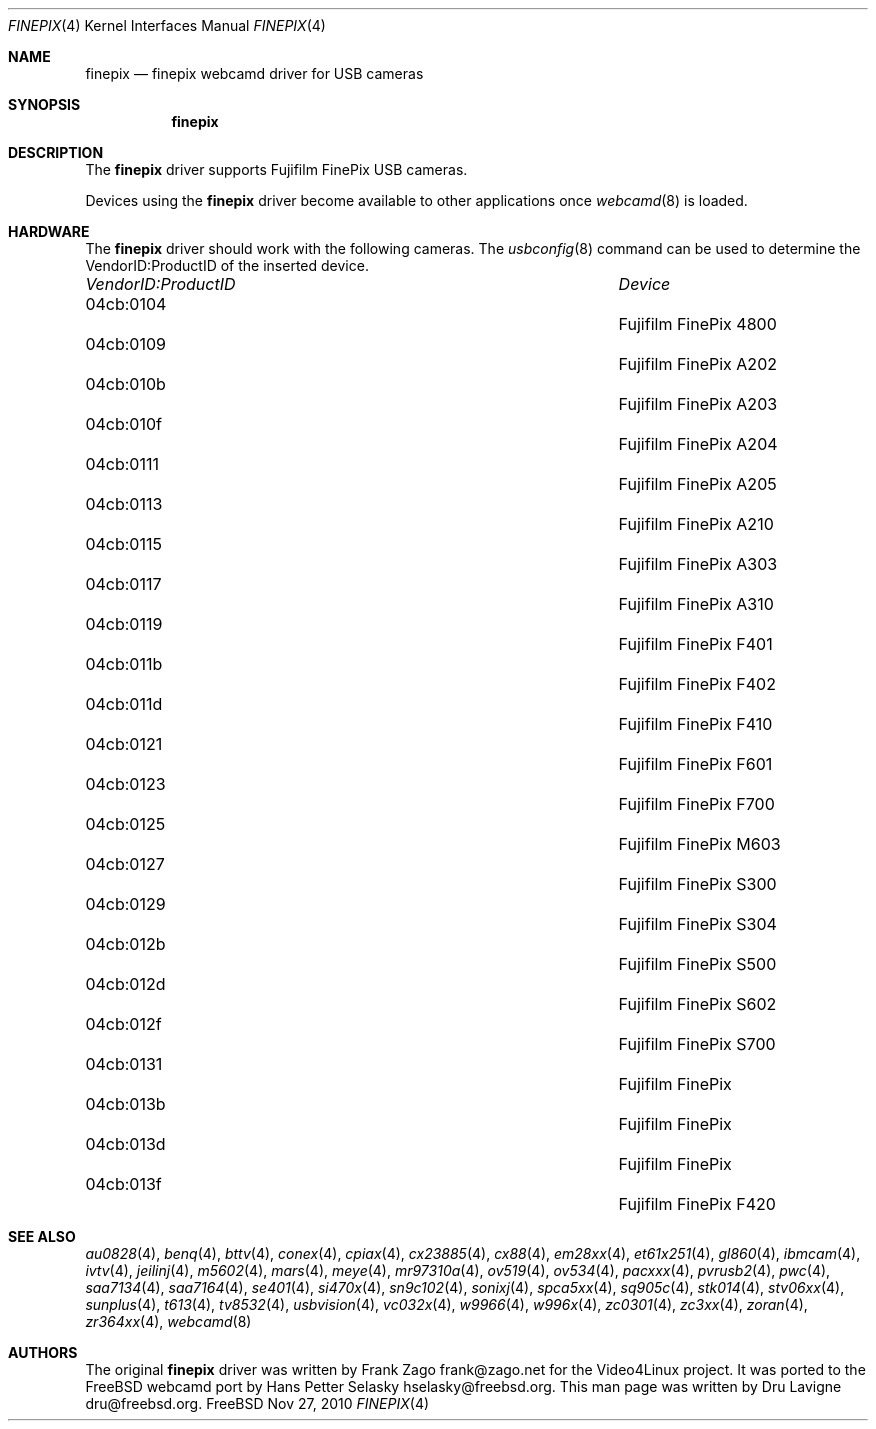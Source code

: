 .\"
.\" Copyright (c) 2010 Dru Lavigne <dru@freebsd.org>
.\"
.\" All rights reserved.
.\"
.\" Redistribution and use in source and binary forms, with or without
.\" modification, are permitted provided that the following conditions
.\" are met:
.\" 1. Redistributions of source code must retain the above copyright
.\"    notice, this list of conditions and the following disclaimer.
.\" 2. Redistributions in binary form must reproduce the above copyright
.\"    notice, this list of conditions and the following disclaimer in the
.\"    documentation and/or other materials provided with the distribution.
.\"
.\" THIS SOFTWARE IS PROVIDED BY THE AUTHOR AND CONTRIBUTORS ``AS IS'' AND
.\" ANY EXPRESS OR IMPLIED WARRANTIES, INCLUDING, BUT NOT LIMITED TO, THE
.\" IMPLIED WARRANTIES OF MERCHANTABILITY AND FITNESS FOR A PARTICULAR PURPOSE
.\" ARE DISCLAIMED.  IN NO EVENT SHALL THE AUTHOR OR CONTRIBUTORS BE LIABLE
.\" FOR ANY DIRECT, INDIRECT, INCIDENTAL, SPECIAL, EXEMPLARY, OR CONSEQUENTIAL 
.\" DAMAGES (INCLUDING, BUT NOT LIMITED TO, PROCUREMENT OF SUBSTITUTE GOODS
.\" OR SERVICES; LOSS OF USE, DATA, OR PROFITS; OR BUSINESS INTERRUPTION)
.\" HOWEVER CAUSED AND ON ANY THEORY OF LIABILITY, WHETHER IN CONTRACT, STRICT
.\" LIABILITY, OR TORT (INCLUDING NEGLIGENCE OR OTHERWISE) ARISING IN ANY WAY
.\" OUT OF THE USE OF THIS SOFTWARE, EVEN IF ADVISED OF THE POSSIBILITY OF
.\" SUCH DAMAGE.
.\"
.\"
.Dd Nov 27, 2010
.Dt FINEPIX 4
.Os FreeBSD
.Sh NAME
.Nm finepix
.Nd  finepix webcamd driver for USB cameras
.Sh SYNOPSIS
.Nm
.Sh DESCRIPTION
The
.Nm
driver supports Fujifilm FinePix USB cameras. 
.Pp
Devices using the
.Nm
driver become available to other applications once
.Xr webcamd 8
is loaded.
.Sh HARDWARE
The
.Nm
driver should work with the following cameras. The
.Xr usbconfig 8
command can be used to determine the VendorID:ProductID of the inserted device. 
.Pp
.Bl -column -compact ".Li 0fe9:d62" "DViCO FusionHDTV USB"
.It Em "VendorID:ProductID" Ta Em Device
.It 04cb:0104		Fujifilm FinePix 4800
.It 04cb:0109		Fujifilm FinePix A202
.It 04cb:010b	 	Fujifilm FinePix A203
.It 04cb:010f	 	Fujifilm FinePix A204
.It 04cb:0111	 	Fujifilm FinePix A205
.It 04cb:0113	 	Fujifilm FinePix A210
.It 04cb:0115	 	Fujifilm FinePix A303
.It 04cb:0117	 	Fujifilm FinePix A310
.It 04cb:0119	 	Fujifilm FinePix F401
.It 04cb:011b	 	Fujifilm FinePix F402
.It 04cb:011d	 	Fujifilm FinePix F410
.It 04cb:0121	 	Fujifilm FinePix F601
.It 04cb:0123	 	Fujifilm FinePix F700
.It 04cb:0125	 	Fujifilm FinePix M603
.It 04cb:0127	 	Fujifilm FinePix S300
.It 04cb:0129	 	Fujifilm FinePix S304
.It 04cb:012b	 	Fujifilm FinePix S500
.It 04cb:012d	 	Fujifilm FinePix S602
.It 04cb:012f	 	Fujifilm FinePix S700
.It 04cb:0131	 	Fujifilm FinePix
.It 04cb:013b	 	Fujifilm FinePix
.It 04cb:013d	 	Fujifilm FinePix
.It 04cb:013f	 	Fujifilm FinePix F420
.El
.Pp
.Sh SEE ALSO
.Xr  au0828 4 ,
.Xr  benq 4 ,
.Xr  bttv 4 ,
.Xr  conex 4 ,
.Xr  cpiax 4 ,
.Xr  cx23885 4 ,
.Xr  cx88 4 ,
.Xr  em28xx 4 ,
.Xr  et61x251 4 ,
.Xr  gl860 4 ,
.Xr  ibmcam 4 ,
.Xr  ivtv 4 ,
.Xr  jeilinj 4 ,
.Xr  m5602 4 ,
.Xr  mars 4 ,
.Xr  meye 4 ,
.Xr  mr97310a 4 ,
.Xr ov519 4 ,
.Xr ov534 4 ,
.Xr pacxxx 4 ,
.Xr pvrusb2 4 ,
.Xr pwc 4 ,
.Xr saa7134 4 ,
.Xr saa7164 4 ,
.Xr se401 4 ,
.Xr si470x 4 ,
.Xr sn9c102 4 ,
.Sr sn9c20x 4 ,
.Xr sonixj 4 ,
.Xr spca5xx 4 ,
.Xr sq905c 4 ,
.Xr stk014 4 ,
.Xr stv06xx 4 ,
.Xr sunplus 4 ,
.Xr t613 4 ,
.Xr tv8532 4 ,
.Xr usbvision 4 ,
.Xr vc032x 4 ,
.Xr w9966 4 ,
.Xr w996x 4 ,
.Xr zc0301 4 ,
.Xr zc3xx 4 ,
.Xr zoran 4 ,
.Xr zr364xx 4 ,
.Xr webcamd 8
.Sh AUTHORS
.An -nosplit
The original
.Nm
driver was written by 
.An Frank Zago frank@zago.net
for the Video4Linux project. It was ported to the FreeBSD webcamd port by 
.An Hans Petter Selasky hselasky@freebsd.org .
This man page was written by 
.An Dru Lavigne dru@freebsd.org .
.Pp
